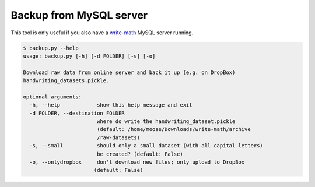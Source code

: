 Backup from MySQL server
================================

This tool is only useful if you also have a `write-math <https://github.com/MartinThoma/write-math>`_
MySQL server running.

.. code:: bash

 $ backup.py --help
 usage: backup.py [-h] [-d FOLDER] [-s] [-o]

 Download raw data from online server and back it up (e.g. on DropBox)
 handwriting_datasets.pickle.

 optional arguments:
   -h, --help            show this help message and exit
   -d FOLDER, --destination FOLDER
                         where do write the handwriting_dataset.pickle
                         (default: /home/moose/Downloads/write-math/archive
                         /raw-datasets)
   -s, --small           should only a small dataset (with all capital letters)
                         be created? (default: False)
   -o, --onlydropbox     don't download new files; only upload to DropBox
                        (default: False)

